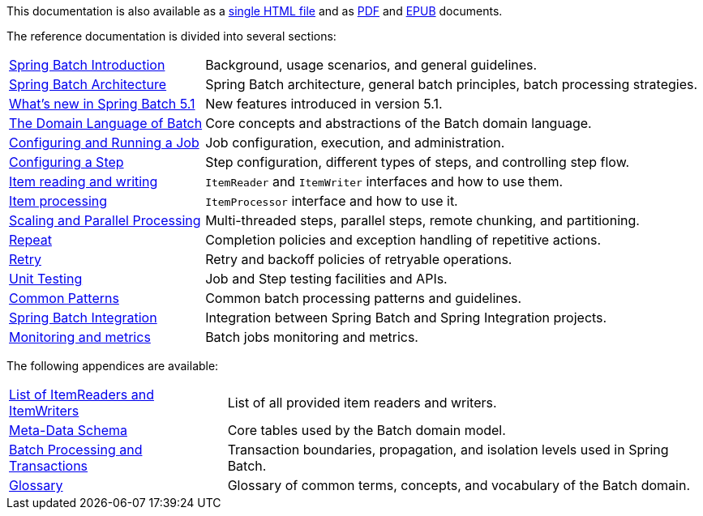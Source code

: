 

// ======================================================================================

This documentation is also available
as a link:index-single.html[single HTML file] and as link:../pdf/spring-batch-reference.pdf[PDF]
and link:../epub/spring-batch-reference.epub[EPUB] documents.

The reference documentation is divided into several sections:

[horizontal]
<<spring-batch-intro.adoc#spring-batch-intro,Spring Batch Introduction>> :: Background, usage
 scenarios, and general guidelines.
<<spring-batch-architecture.adoc#springBatchArchitecture,Spring Batch Architecture>> :: Spring Batch
architecture, general batch principles, batch processing strategies.
<<whatsnew.adoc#whatsNew,What's new in Spring Batch 5.1>> :: New features introduced in version 5.1.
<<domain.adoc#domainLanguageOfBatch,The Domain Language of Batch>> :: Core concepts and abstractions
of the Batch domain language.
<<job.adoc#configureJob,Configuring and Running a Job>> :: Job configuration, execution, and
administration.
<<step.adoc#configureStep,Configuring a Step>> :: Step configuration, different types of steps, and
controlling step flow.
<<readersAndWriters.adoc#readersAndWriters,Item reading and writing>> :: `ItemReader`
and `ItemWriter` interfaces and how to use them.
<<processor.adoc#itemProcessor,Item processing>> :: `ItemProcessor` interface and how to use it.
<<scalability.adoc#scalability,Scaling and Parallel Processing>> :: Multi-threaded steps,
parallel steps, remote chunking, and partitioning.
<<repeat.adoc#repeat,Repeat>> :: Completion policies and exception handling of repetitive actions.
<<retry.adoc#retry,Retry>> :: Retry and backoff policies of retryable operations.
<<testing.adoc#testing,Unit Testing>> :: Job and Step testing facilities and APIs.
<<common-patterns.adoc#commonPatterns, Common Patterns>> :: Common batch processing patterns
and guidelines.
<<spring-batch-integration.adoc#springBatchIntegration,Spring Batch Integration>> :: Integration
between Spring Batch and Spring Integration projects.
<<monitoring-and-metrics.adoc#monitoring-and-metrics,Monitoring and metrics>> :: Batch jobs
monitoring and metrics.

The following appendices are available:

[horizontal]
<<appendix.adoc#listOfReadersAndWriters,List of ItemReaders and ItemWriters>> :: List of
all provided item readers and writers.
<<schema-appendix.adoc#metaDataSchema,Meta-Data Schema>> :: Core tables used by the Batch
domain model.
<<transaction-appendix.adoc#transactions,Batch Processing and Transactions>> :: Transaction
boundaries, propagation, and isolation levels used in Spring Batch.
<<glossary.adoc#glossary,Glossary>> :: Glossary of common terms, concepts, and vocabulary of
the Batch domain.

